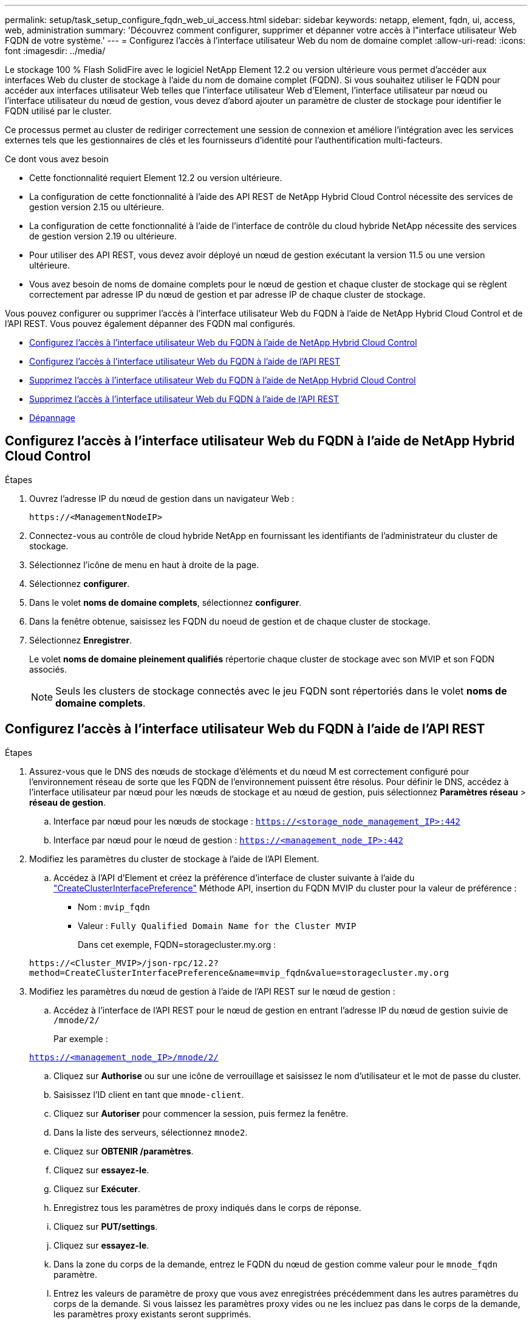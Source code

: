 ---
permalink: setup/task_setup_configure_fqdn_web_ui_access.html 
sidebar: sidebar 
keywords: netapp, element, fqdn, ui, access, web, administration 
summary: 'Découvrez comment configurer, supprimer et dépanner votre accès à l"interface utilisateur Web FQDN de votre système.' 
---
= Configurez l'accès à l'interface utilisateur Web du nom de domaine complet
:allow-uri-read: 
:icons: font
:imagesdir: ../media/


[role="lead"]
Le stockage 100 % Flash SolidFire avec le logiciel NetApp Element 12.2 ou version ultérieure vous permet d'accéder aux interfaces Web du cluster de stockage à l'aide du nom de domaine complet (FQDN). Si vous souhaitez utiliser le FQDN pour accéder aux interfaces utilisateur Web telles que l'interface utilisateur Web d'Element, l'interface utilisateur par nœud ou l'interface utilisateur du nœud de gestion, vous devez d'abord ajouter un paramètre de cluster de stockage pour identifier le FQDN utilisé par le cluster.

Ce processus permet au cluster de rediriger correctement une session de connexion et améliore l'intégration avec les services externes tels que les gestionnaires de clés et les fournisseurs d'identité pour l'authentification multi-facteurs.

.Ce dont vous avez besoin
* Cette fonctionnalité requiert Element 12.2 ou version ultérieure.
* La configuration de cette fonctionnalité à l'aide des API REST de NetApp Hybrid Cloud Control nécessite des services de gestion version 2.15 ou ultérieure.
* La configuration de cette fonctionnalité à l'aide de l'interface de contrôle du cloud hybride NetApp nécessite des services de gestion version 2.19 ou ultérieure.
* Pour utiliser des API REST, vous devez avoir déployé un nœud de gestion exécutant la version 11.5 ou une version ultérieure.
* Vous avez besoin de noms de domaine complets pour le nœud de gestion et chaque cluster de stockage qui se règlent correctement par adresse IP du nœud de gestion et par adresse IP de chaque cluster de stockage.


Vous pouvez configurer ou supprimer l'accès à l'interface utilisateur Web du FQDN à l'aide de NetApp Hybrid Cloud Control et de l'API REST. Vous pouvez également dépanner des FQDN mal configurés.

* <<Configurez l'accès à l'interface utilisateur Web du FQDN à l'aide de NetApp Hybrid Cloud Control>>
* <<Configurez l'accès à l'interface utilisateur Web du FQDN à l'aide de l'API REST>>
* <<Supprimez l'accès à l'interface utilisateur Web du FQDN à l'aide de NetApp Hybrid Cloud Control>>
* <<Supprimez l'accès à l'interface utilisateur Web du FQDN à l'aide de l'API REST>>
* <<Dépannage>>




== Configurez l'accès à l'interface utilisateur Web du FQDN à l'aide de NetApp Hybrid Cloud Control

.Étapes
. Ouvrez l'adresse IP du nœud de gestion dans un navigateur Web :
+
[listing]
----
https://<ManagementNodeIP>
----
. Connectez-vous au contrôle de cloud hybride NetApp en fournissant les identifiants de l'administrateur du cluster de stockage.
. Sélectionnez l'icône de menu en haut à droite de la page.
. Sélectionnez *configurer*.
. Dans le volet *noms de domaine complets*, sélectionnez *configurer*.
. Dans la fenêtre obtenue, saisissez les FQDN du noeud de gestion et de chaque cluster de stockage.
. Sélectionnez *Enregistrer*.
+
Le volet *noms de domaine pleinement qualifiés* répertorie chaque cluster de stockage avec son MVIP et son FQDN associés.

+

NOTE: Seuls les clusters de stockage connectés avec le jeu FQDN sont répertoriés dans le volet *noms de domaine complets*.





== Configurez l'accès à l'interface utilisateur Web du FQDN à l'aide de l'API REST

.Étapes
. Assurez-vous que le DNS des nœuds de stockage d'éléments et du nœud M est correctement configuré pour l'environnement réseau de sorte que les FQDN de l'environnement puissent être résolus. Pour définir le DNS, accédez à l'interface utilisateur par nœud pour les nœuds de stockage et au nœud de gestion, puis sélectionnez *Paramètres réseau* > *réseau de gestion*.
+
.. Interface par nœud pour les nœuds de stockage : `https://<storage_node_management_IP>:442`
.. Interface par nœud pour le nœud de gestion : `https://<management_node_IP>:442`


. Modifiez les paramètres du cluster de stockage à l'aide de l'API Element.
+
.. Accédez à l'API d'Element et créez la préférence d'interface de cluster suivante à l'aide du link:../api/reference_element_api_createclusterinterfacepreference.html["CreateClusterInterfacePreference"] Méthode API, insertion du FQDN MVIP du cluster pour la valeur de préférence :
+
*** Nom : `mvip_fqdn`
*** Valeur : `Fully Qualified Domain Name for the Cluster MVIP`
+
Dans cet exemple, FQDN=storagecluster.my.org :

+
[listing]
----
https://<Cluster_MVIP>/json-rpc/12.2?
method=CreateClusterInterfacePreference&name=mvip_fqdn&value=storagecluster.my.org
----




. Modifiez les paramètres du nœud de gestion à l'aide de l'API REST sur le nœud de gestion :
+
.. Accédez à l'interface de l'API REST pour le nœud de gestion en entrant l'adresse IP du nœud de gestion suivie de `/mnode/2/`
+
Par exemple :

+
`https://<management_node_IP>/mnode/2/`

.. Cliquez sur *Authorise* ou sur une icône de verrouillage et saisissez le nom d'utilisateur et le mot de passe du cluster.
.. Saisissez l'ID client en tant que `mnode-client`.
.. Cliquez sur *Autoriser* pour commencer la session, puis fermez la fenêtre.
.. Dans la liste des serveurs, sélectionnez `mnode2`.
.. Cliquez sur *OBTENIR /paramètres*.
.. Cliquez sur *essayez-le*.
.. Cliquez sur *Exécuter*.
.. Enregistrez tous les paramètres de proxy indiqués dans le corps de réponse.
.. Cliquez sur *PUT/settings*.
.. Cliquez sur *essayez-le*.
.. Dans la zone du corps de la demande, entrez le FQDN du nœud de gestion comme valeur pour le `mnode_fqdn` paramètre.
.. Entrez les valeurs de paramètre de proxy que vous avez enregistrées précédemment dans les autres paramètres du corps de la demande. Si vous laissez les paramètres proxy vides ou ne les incluez pas dans le corps de la demande, les paramètres proxy existants seront supprimés.
.. Cliquez sur *Exécuter*.






== Supprimez l'accès à l'interface utilisateur Web du FQDN à l'aide de NetApp Hybrid Cloud Control

Cette procédure permet de supprimer l'accès Web FQDN pour le nœud de gestion et les clusters de stockage.

.Étapes
. Dans le volet *noms de domaine complets*, sélectionnez *Modifier*.
. Dans la fenêtre qui s'affiche, supprimez le contenu du champ de texte *FQDN*.
. Sélectionnez *Enregistrer*.
+
La fenêtre se ferme et le FQDN n'est plus répertorié dans le volet *noms de domaine complets*.





== Supprimez l'accès à l'interface utilisateur Web du FQDN à l'aide de l'API REST

.Étapes
. Modifiez les paramètres du cluster de stockage à l'aide de l'API Element.
+
.. Accédez à l'API d'Element et supprimez cette préférence d'interface de cluster à l'aide du `DeleteClusterInterfacePreference` Méthode API :
+
*** Nom : `mvip_fqdn`
+
Par exemple :

+
[listing]
----
https://<Cluster_MVIP>/json-rpc/12.2?method=DeleteClusterInterfacePreference&name=mvip_fqdn
----




. Modifiez les paramètres du nœud de gestion à l'aide de l'API REST sur le nœud de gestion :
+
.. Accédez à l'interface de l'API REST pour le nœud de gestion en entrant l'adresse IP du nœud de gestion suivie de `/mnode/2/`. Par exemple :
+
[listing]
----
https://<management_node_IP>/mnode/2/
----
.. Sélectionnez *Authorise* ou toute icône de verrouillage et entrez le nom d'utilisateur et le mot de passe du cluster d'éléments.
.. Saisissez l'ID client en tant que `mnode-client`.
.. Sélectionnez *Autoriser* pour démarrer une session.
.. Fermez la fenêtre.
.. Sélectionnez *PUT /settings*.
.. Sélectionnez *essayez-le*.
.. Dans la zone corps de la demande, ne saisissez pas de valeur pour le `mnode_fqdn` paramètre. Spécifiez également si le proxy doit être utilisé (`true` ou `false`) pour le `use_proxy` paramètre.
+
[listing]
----
{
 "mnode_fqdn": "",
 "use_proxy": false
}
----
.. Sélectionnez *Exécuter*.






== Dépannage

Si les FQDN ne sont pas correctement configurés, il se peut que vous ayez des difficultés à accéder au nœud de gestion, à un cluster de stockage ou aux deux. Utilisez les informations suivantes pour résoudre le problème.

[cols="3*"]
|===
| Problème | Cause | Solution 


 a| 
* Vous obtenez une erreur de navigateur lors de la tentative d'accès au nœud de gestion ou au cluster de stockage à l'aide du FQDN.
* Vous ne pouvez pas vous connecter à un nœud de gestion ou au cluster de stockage utilisant une adresse IP.

| Le FQDN du nœud de gestion et le FQDN du cluster de stockage ne sont pas correctement configurés. | Utilisez les instructions de l'API REST de cette page pour supprimer les paramètres du nœud de gestion et du nom de domaine complet du cluster de stockage et les configurer à nouveau. 


 a| 
* Vous obtenez une erreur de navigateur lors de la tentative d'accès au FQDN du cluster de stockage.
* Vous ne pouvez pas vous connecter à un nœud de gestion ou au cluster de stockage utilisant une adresse IP.

| Le FQDN du nœud de gestion est correctement configuré, mais le FQDN du cluster de stockage n'est pas correctement configuré. | Utilisez les instructions de l'API REST de cette page pour supprimer les paramètres FQDN du cluster de stockage et les configurer à nouveau 


 a| 
* Une erreur de navigateur s'affiche lors de la tentative d'accès au FQDN du nœud de gestion.
* Vous pouvez vous connecter au nœud de gestion et au cluster de stockage à l'aide d'une adresse IP.

| Le FQDN du nœud de gestion n'est pas correctement configuré, mais le FQDN du cluster de stockage est correctement configuré. | Connectez-vous au contrôle du cloud hybride NetApp pour corriger les paramètres de FQDN du nœud de gestion dans l'interface utilisateur, ou utilisez les instructions de l'API REST de cette page pour corriger les paramètres. 
|===


== Trouvez plus d'informations

* https://docs.netapp.com/us-en/element-software/index.html["Documentation SolidFire et Element"]
* https://docs.netapp.com/us-en/vcp/index.html["Plug-in NetApp Element pour vCenter Server"^]

